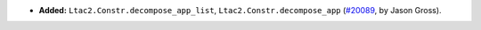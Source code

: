 - **Added:**
  ``Ltac2.Constr.decompose_app_list``, ``Ltac2.Constr.decompose_app``
  (`#20089 <https://github.com/coq/coq/pull/20089>`_,
  by Jason Gross).
